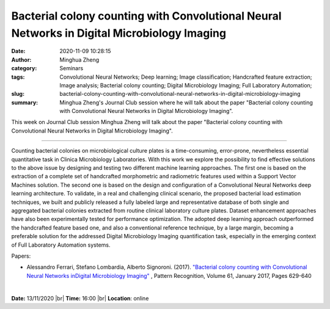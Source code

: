Bacterial colony counting with Convolutional Neural Networks in Digital Microbiology Imaging
############################################################################################
:date: 2020-11-09 10:28:15
:author: Minghua Zheng
:category: Seminars
:tags: Convolutional Neural Networks; Deep learning; Image classification; Handcrafted feature extraction; Image analysis; Bacterial colony counting; Digital Microbiology Imaging; Full Laboratory Automation;
:slug: bacterial-colony-counting-with-convolutional-neural-networks-in-digital-microbiology-imaging
:summary: Minghua Zheng's Journal Club session where he will talk about the paper "Bacterial colony counting with Convolutional Neural Networks in Digital Microbiology Imaging".


This week on Journal Club session Minghua Zheng will talk about the paper "Bacterial colony counting with Convolutional Neural Networks in Digital Microbiology Imaging".

------------

Counting bacterial colonies on microbiological culture plates is a 
time-consuming, error-prone, nevertheless essential quantitative task in Clinica
Microbiology Laboratories. With this work we explore the possibility to find
effective solutions to the above issue by designing and testing two different 
machine learning approaches. The first one is based on the extraction of a
complete set of handcrafted morphometric and radiometric features used within a
Support Vector Machines solution. The second one is based on the design and
configuration of a Convolutional Neural Networks deep learning architecture. To
validate, in a real and challenging clinical scenario, the proposed bacterial
load estimation techniques, we built and publicly released a fully labeled large
and representative database of both single and aggregated bacterial colonies
extracted from routine clinical laboratory culture plates. Dataset enhancement
approaches have also been experimentally tested for performance optimization.
The adopted deep learning approach outperformed the handcrafted feature based
one, and also a conventional reference technique, by a large margin, becoming a
preferable solution for the addressed Digital Microbiology Imaging quantification
task, especially in the emerging context of Full Laboratory Automation systems.

Papers:

- Alessandro Ferrari, Stefano Lombardia, Alberto Signoroni. (2017). `"Bacterial colony counting with Convolutional Neural Networks inDigital Microbiology Imaging"
  <https://www.sciencedirect.com/science/article/pii/S0031320316301650>`__ , Pattern Recognition, Volume 61, January 2017, Pages 629-640

|

**Date:** 13/11/2020 |br|
**Time:** 16:00 |br|
**Location**: online

.. |br| raw:: html

    <br />


